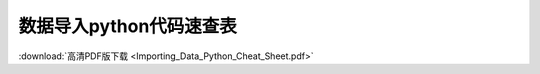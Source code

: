 ==========================
数据导入python代码速查表
==========================

.. image:: ./Importing_Data_Python_Cheat_Sheet.png

:download:`高清PDF版下载 <Importing_Data_Python_Cheat_Sheet.pdf>`